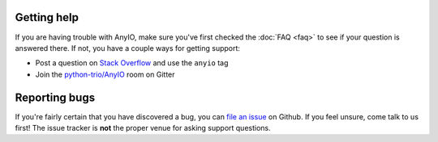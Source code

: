 Getting help
============

If you are having trouble with AnyIO, make sure you've first checked the :doc:`FAQ <faq>` to see if
your question is answered there. If not, you have a couple ways for getting support:

* Post a question on `Stack Overflow`_ and use the ``anyio`` tag
* Join the `python-trio/AnyIO`_ room on Gitter

.. _Stack Overflow: https://stackoverflow.com/
.. _python-trio/AnyIO: https://gitter.im/python-trio/AnyIO

Reporting bugs
==============

If you're fairly certain that you have discovered a bug, you can `file an issue`_ on Github.
If you feel unsure, come talk to us first! The issue tracker is **not** the proper venue for asking
support questions.

.. _file an issue: https://github.com/agronholm/anyio/issues
